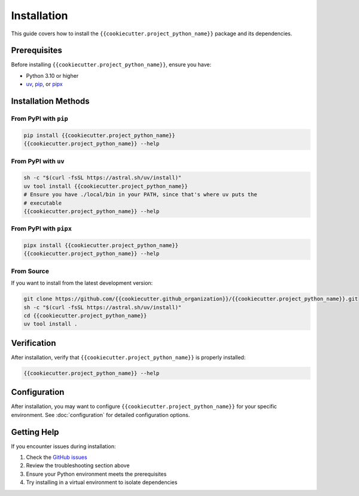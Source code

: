 Installation
============

This guide covers how to install the ``{{cookiecutter.project_python_name}}`` package and its dependencies.

Prerequisites
-------------

Before installing ``{{cookiecutter.project_python_name}}``, ensure you have:

- Python 3.10 or higher
- `uv <https://docs.astral.sh/uv/>`_, `pip <https://pip.pypa.io/en/stable/>`_, or `pipx <https://pipx.pypa.io/stable/>`_

Installation Methods
--------------------

From PyPI with ``pip``
~~~~~~~~~~~~~~~~~~~~~~

.. code-block:: bash

    pip install {{cookiecutter.project_python_name}}
    {{cookiecutter.project_python_name}} --help


From PyPI with ``uv``
~~~~~~~~~~~~~~~~~~~~~

.. code-block:: bash

    sh -c "$(curl -fsSL https://astral.sh/uv/install)"
    uv tool install {{cookiecutter.project_python_name}}
    # Ensure you have ./local/bin in your PATH, since that's where uv puts the
    # executable
    {{cookiecutter.project_python_name}} --help

From PyPI with ``pipx``
~~~~~~~~~~~~~~~~~~~~~~~

.. code-block:: bash

    pipx install {{cookiecutter.project_python_name}}
    {{cookiecutter.project_python_name}} --help


From Source
~~~~~~~~~~~

If you want to install from the latest development version:

.. code-block:: bash

    git clone https://github.com/{{cookiecutter.github_organization}}/{{cookiecutter.project_python_name}}.git
    sh -c "$(curl -fsSL https://astral.sh/uv/install)"
    cd {{cookiecutter.project_python_name}}
    uv tool install .

Verification
------------

After installation, verify that ``{{cookiecutter.project_python_name}}`` is properly installed:

.. code-block:: shell

    {{cookiecutter.project_python_name}} --help


Configuration
-------------

After installation, you may want to configure ``{{cookiecutter.project_python_name}}`` for your specific
environment.  See :doc:`configuration` for detailed configuration options.

Getting Help
------------

If you encounter issues during installation:

1. Check the `GitHub issues <https://github.com/{{cookiecutter.github_organization}}/{{cookiecutter.project_python_name}}/issues>`_
2. Review the troubleshooting section above
3. Ensure your Python environment meets the prerequisites
4. Try installing in a virtual environment to isolate dependencies